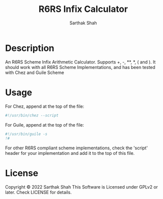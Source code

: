 #+TITLE:R6RS Infix Calculator
#+Author:Sarthak Shah
* Description
An R6RS Scheme Infix Arithmetic Calculator.
Supports +, -, **, *, ( and ).
It should work with all R6RS Scheme Implementations, and has been tested with Chez and Guile Scheme
* Usage
For Chez, append at the top of the file:
#+BEGIN_SRC scheme
#!/usr/bin/chez --script
#+END_SRC
For Guile, append at the top of the file:
#+BEGIN_SRC scheme
#!/usr/bin/guile -s
!#
#+END_SRC
For other R6RS compliant scheme implementations, check the 'script' header for your implementation and add it to the top of this file.
* License
Copyright © 2022 Sarthak Shah
This Software is Licensed under GPLv2 or later.
Check LICENSE for details.
